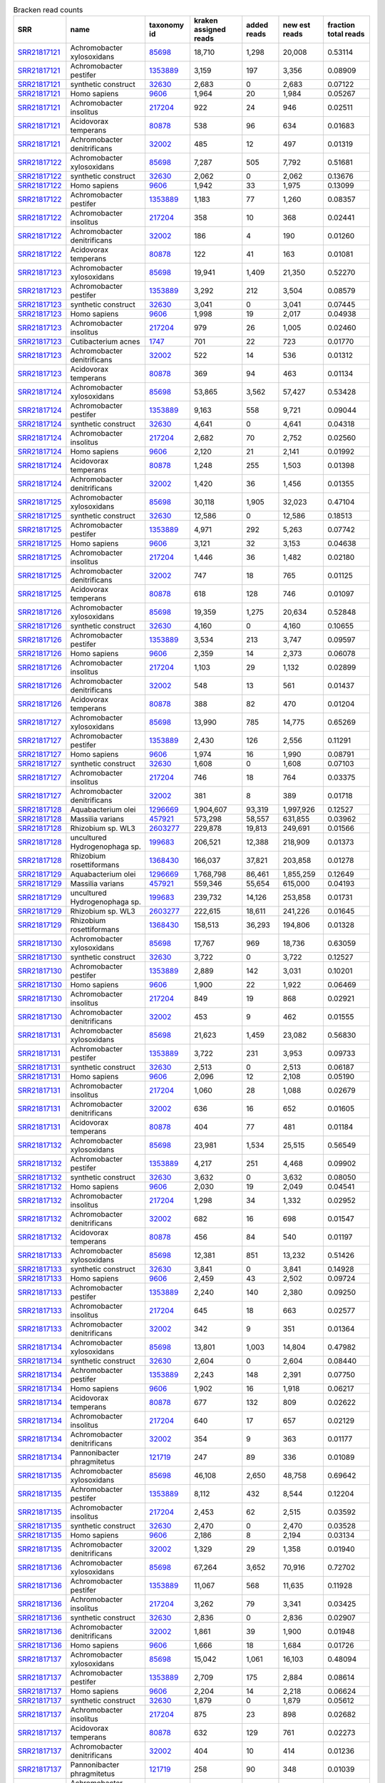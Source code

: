 .. csv-table:: Bracken read counts
    :header:    SRR,name,taxonomy id,kraken assigned reads,added reads,new est reads,fraction total reads

    `SRR21817121 <https://www.ncbi.nlm.nih.gov/sra/SRR21817121/>`_,Achromobacter xylosoxidans,`85698 <https://www.ncbi.nlm.nih.gov/Taxonomy/Browser/wwwtax.cgi?id=85698>`_,"18,710","1,298","20,008",0.53114
    `SRR21817121 <https://www.ncbi.nlm.nih.gov/sra/SRR21817121/>`_,Achromobacter pestifer,`1353889 <https://www.ncbi.nlm.nih.gov/Taxonomy/Browser/wwwtax.cgi?id=1353889>`_,"3,159",197,"3,356",0.08909
    `SRR21817121 <https://www.ncbi.nlm.nih.gov/sra/SRR21817121/>`_,synthetic construct,`32630 <https://www.ncbi.nlm.nih.gov/Taxonomy/Browser/wwwtax.cgi?id=32630>`_,"2,683",0,"2,683",0.07122
    `SRR21817121 <https://www.ncbi.nlm.nih.gov/sra/SRR21817121/>`_,Homo sapiens,`9606 <https://www.ncbi.nlm.nih.gov/Taxonomy/Browser/wwwtax.cgi?id=9606>`_,"1,964",20,"1,984",0.05267
    `SRR21817121 <https://www.ncbi.nlm.nih.gov/sra/SRR21817121/>`_,Achromobacter insolitus,`217204 <https://www.ncbi.nlm.nih.gov/Taxonomy/Browser/wwwtax.cgi?id=217204>`_,922,24,946,0.02511
    `SRR21817121 <https://www.ncbi.nlm.nih.gov/sra/SRR21817121/>`_,Acidovorax temperans,`80878 <https://www.ncbi.nlm.nih.gov/Taxonomy/Browser/wwwtax.cgi?id=80878>`_,538,96,634,0.01683
    `SRR21817121 <https://www.ncbi.nlm.nih.gov/sra/SRR21817121/>`_,Achromobacter denitrificans,`32002 <https://www.ncbi.nlm.nih.gov/Taxonomy/Browser/wwwtax.cgi?id=32002>`_,485,12,497,0.01319
    `SRR21817122 <https://www.ncbi.nlm.nih.gov/sra/SRR21817122/>`_,Achromobacter xylosoxidans,`85698 <https://www.ncbi.nlm.nih.gov/Taxonomy/Browser/wwwtax.cgi?id=85698>`_,"7,287",505,"7,792",0.51681
    `SRR21817122 <https://www.ncbi.nlm.nih.gov/sra/SRR21817122/>`_,synthetic construct,`32630 <https://www.ncbi.nlm.nih.gov/Taxonomy/Browser/wwwtax.cgi?id=32630>`_,"2,062",0,"2,062",0.13676
    `SRR21817122 <https://www.ncbi.nlm.nih.gov/sra/SRR21817122/>`_,Homo sapiens,`9606 <https://www.ncbi.nlm.nih.gov/Taxonomy/Browser/wwwtax.cgi?id=9606>`_,"1,942",33,"1,975",0.13099
    `SRR21817122 <https://www.ncbi.nlm.nih.gov/sra/SRR21817122/>`_,Achromobacter pestifer,`1353889 <https://www.ncbi.nlm.nih.gov/Taxonomy/Browser/wwwtax.cgi?id=1353889>`_,"1,183",77,"1,260",0.08357
    `SRR21817122 <https://www.ncbi.nlm.nih.gov/sra/SRR21817122/>`_,Achromobacter insolitus,`217204 <https://www.ncbi.nlm.nih.gov/Taxonomy/Browser/wwwtax.cgi?id=217204>`_,358,10,368,0.02441
    `SRR21817122 <https://www.ncbi.nlm.nih.gov/sra/SRR21817122/>`_,Achromobacter denitrificans,`32002 <https://www.ncbi.nlm.nih.gov/Taxonomy/Browser/wwwtax.cgi?id=32002>`_,186,4,190,0.01260
    `SRR21817122 <https://www.ncbi.nlm.nih.gov/sra/SRR21817122/>`_,Acidovorax temperans,`80878 <https://www.ncbi.nlm.nih.gov/Taxonomy/Browser/wwwtax.cgi?id=80878>`_,122,41,163,0.01081
    `SRR21817123 <https://www.ncbi.nlm.nih.gov/sra/SRR21817123/>`_,Achromobacter xylosoxidans,`85698 <https://www.ncbi.nlm.nih.gov/Taxonomy/Browser/wwwtax.cgi?id=85698>`_,"19,941","1,409","21,350",0.52270
    `SRR21817123 <https://www.ncbi.nlm.nih.gov/sra/SRR21817123/>`_,Achromobacter pestifer,`1353889 <https://www.ncbi.nlm.nih.gov/Taxonomy/Browser/wwwtax.cgi?id=1353889>`_,"3,292",212,"3,504",0.08579
    `SRR21817123 <https://www.ncbi.nlm.nih.gov/sra/SRR21817123/>`_,synthetic construct,`32630 <https://www.ncbi.nlm.nih.gov/Taxonomy/Browser/wwwtax.cgi?id=32630>`_,"3,041",0,"3,041",0.07445
    `SRR21817123 <https://www.ncbi.nlm.nih.gov/sra/SRR21817123/>`_,Homo sapiens,`9606 <https://www.ncbi.nlm.nih.gov/Taxonomy/Browser/wwwtax.cgi?id=9606>`_,"1,998",19,"2,017",0.04938
    `SRR21817123 <https://www.ncbi.nlm.nih.gov/sra/SRR21817123/>`_,Achromobacter insolitus,`217204 <https://www.ncbi.nlm.nih.gov/Taxonomy/Browser/wwwtax.cgi?id=217204>`_,979,26,"1,005",0.02460
    `SRR21817123 <https://www.ncbi.nlm.nih.gov/sra/SRR21817123/>`_,Cutibacterium acnes,`1747 <https://www.ncbi.nlm.nih.gov/Taxonomy/Browser/wwwtax.cgi?id=1747>`_,701,22,723,0.01770
    `SRR21817123 <https://www.ncbi.nlm.nih.gov/sra/SRR21817123/>`_,Achromobacter denitrificans,`32002 <https://www.ncbi.nlm.nih.gov/Taxonomy/Browser/wwwtax.cgi?id=32002>`_,522,14,536,0.01312
    `SRR21817123 <https://www.ncbi.nlm.nih.gov/sra/SRR21817123/>`_,Acidovorax temperans,`80878 <https://www.ncbi.nlm.nih.gov/Taxonomy/Browser/wwwtax.cgi?id=80878>`_,369,94,463,0.01134
    `SRR21817124 <https://www.ncbi.nlm.nih.gov/sra/SRR21817124/>`_,Achromobacter xylosoxidans,`85698 <https://www.ncbi.nlm.nih.gov/Taxonomy/Browser/wwwtax.cgi?id=85698>`_,"53,865","3,562","57,427",0.53428
    `SRR21817124 <https://www.ncbi.nlm.nih.gov/sra/SRR21817124/>`_,Achromobacter pestifer,`1353889 <https://www.ncbi.nlm.nih.gov/Taxonomy/Browser/wwwtax.cgi?id=1353889>`_,"9,163",558,"9,721",0.09044
    `SRR21817124 <https://www.ncbi.nlm.nih.gov/sra/SRR21817124/>`_,synthetic construct,`32630 <https://www.ncbi.nlm.nih.gov/Taxonomy/Browser/wwwtax.cgi?id=32630>`_,"4,641",0,"4,641",0.04318
    `SRR21817124 <https://www.ncbi.nlm.nih.gov/sra/SRR21817124/>`_,Achromobacter insolitus,`217204 <https://www.ncbi.nlm.nih.gov/Taxonomy/Browser/wwwtax.cgi?id=217204>`_,"2,682",70,"2,752",0.02560
    `SRR21817124 <https://www.ncbi.nlm.nih.gov/sra/SRR21817124/>`_,Homo sapiens,`9606 <https://www.ncbi.nlm.nih.gov/Taxonomy/Browser/wwwtax.cgi?id=9606>`_,"2,120",21,"2,141",0.01992
    `SRR21817124 <https://www.ncbi.nlm.nih.gov/sra/SRR21817124/>`_,Acidovorax temperans,`80878 <https://www.ncbi.nlm.nih.gov/Taxonomy/Browser/wwwtax.cgi?id=80878>`_,"1,248",255,"1,503",0.01398
    `SRR21817124 <https://www.ncbi.nlm.nih.gov/sra/SRR21817124/>`_,Achromobacter denitrificans,`32002 <https://www.ncbi.nlm.nih.gov/Taxonomy/Browser/wwwtax.cgi?id=32002>`_,"1,420",36,"1,456",0.01355
    `SRR21817125 <https://www.ncbi.nlm.nih.gov/sra/SRR21817125/>`_,Achromobacter xylosoxidans,`85698 <https://www.ncbi.nlm.nih.gov/Taxonomy/Browser/wwwtax.cgi?id=85698>`_,"30,118","1,905","32,023",0.47104
    `SRR21817125 <https://www.ncbi.nlm.nih.gov/sra/SRR21817125/>`_,synthetic construct,`32630 <https://www.ncbi.nlm.nih.gov/Taxonomy/Browser/wwwtax.cgi?id=32630>`_,"12,586",0,"12,586",0.18513
    `SRR21817125 <https://www.ncbi.nlm.nih.gov/sra/SRR21817125/>`_,Achromobacter pestifer,`1353889 <https://www.ncbi.nlm.nih.gov/Taxonomy/Browser/wwwtax.cgi?id=1353889>`_,"4,971",292,"5,263",0.07742
    `SRR21817125 <https://www.ncbi.nlm.nih.gov/sra/SRR21817125/>`_,Homo sapiens,`9606 <https://www.ncbi.nlm.nih.gov/Taxonomy/Browser/wwwtax.cgi?id=9606>`_,"3,121",32,"3,153",0.04638
    `SRR21817125 <https://www.ncbi.nlm.nih.gov/sra/SRR21817125/>`_,Achromobacter insolitus,`217204 <https://www.ncbi.nlm.nih.gov/Taxonomy/Browser/wwwtax.cgi?id=217204>`_,"1,446",36,"1,482",0.02180
    `SRR21817125 <https://www.ncbi.nlm.nih.gov/sra/SRR21817125/>`_,Achromobacter denitrificans,`32002 <https://www.ncbi.nlm.nih.gov/Taxonomy/Browser/wwwtax.cgi?id=32002>`_,747,18,765,0.01125
    `SRR21817125 <https://www.ncbi.nlm.nih.gov/sra/SRR21817125/>`_,Acidovorax temperans,`80878 <https://www.ncbi.nlm.nih.gov/Taxonomy/Browser/wwwtax.cgi?id=80878>`_,618,128,746,0.01097
    `SRR21817126 <https://www.ncbi.nlm.nih.gov/sra/SRR21817126/>`_,Achromobacter xylosoxidans,`85698 <https://www.ncbi.nlm.nih.gov/Taxonomy/Browser/wwwtax.cgi?id=85698>`_,"19,359","1,275","20,634",0.52848
    `SRR21817126 <https://www.ncbi.nlm.nih.gov/sra/SRR21817126/>`_,synthetic construct,`32630 <https://www.ncbi.nlm.nih.gov/Taxonomy/Browser/wwwtax.cgi?id=32630>`_,"4,160",0,"4,160",0.10655
    `SRR21817126 <https://www.ncbi.nlm.nih.gov/sra/SRR21817126/>`_,Achromobacter pestifer,`1353889 <https://www.ncbi.nlm.nih.gov/Taxonomy/Browser/wwwtax.cgi?id=1353889>`_,"3,534",213,"3,747",0.09597
    `SRR21817126 <https://www.ncbi.nlm.nih.gov/sra/SRR21817126/>`_,Homo sapiens,`9606 <https://www.ncbi.nlm.nih.gov/Taxonomy/Browser/wwwtax.cgi?id=9606>`_,"2,359",14,"2,373",0.06078
    `SRR21817126 <https://www.ncbi.nlm.nih.gov/sra/SRR21817126/>`_,Achromobacter insolitus,`217204 <https://www.ncbi.nlm.nih.gov/Taxonomy/Browser/wwwtax.cgi?id=217204>`_,"1,103",29,"1,132",0.02899
    `SRR21817126 <https://www.ncbi.nlm.nih.gov/sra/SRR21817126/>`_,Achromobacter denitrificans,`32002 <https://www.ncbi.nlm.nih.gov/Taxonomy/Browser/wwwtax.cgi?id=32002>`_,548,13,561,0.01437
    `SRR21817126 <https://www.ncbi.nlm.nih.gov/sra/SRR21817126/>`_,Acidovorax temperans,`80878 <https://www.ncbi.nlm.nih.gov/Taxonomy/Browser/wwwtax.cgi?id=80878>`_,388,82,470,0.01204
    `SRR21817127 <https://www.ncbi.nlm.nih.gov/sra/SRR21817127/>`_,Achromobacter xylosoxidans,`85698 <https://www.ncbi.nlm.nih.gov/Taxonomy/Browser/wwwtax.cgi?id=85698>`_,"13,990",785,"14,775",0.65269
    `SRR21817127 <https://www.ncbi.nlm.nih.gov/sra/SRR21817127/>`_,Achromobacter pestifer,`1353889 <https://www.ncbi.nlm.nih.gov/Taxonomy/Browser/wwwtax.cgi?id=1353889>`_,"2,430",126,"2,556",0.11291
    `SRR21817127 <https://www.ncbi.nlm.nih.gov/sra/SRR21817127/>`_,Homo sapiens,`9606 <https://www.ncbi.nlm.nih.gov/Taxonomy/Browser/wwwtax.cgi?id=9606>`_,"1,974",16,"1,990",0.08791
    `SRR21817127 <https://www.ncbi.nlm.nih.gov/sra/SRR21817127/>`_,synthetic construct,`32630 <https://www.ncbi.nlm.nih.gov/Taxonomy/Browser/wwwtax.cgi?id=32630>`_,"1,608",0,"1,608",0.07103
    `SRR21817127 <https://www.ncbi.nlm.nih.gov/sra/SRR21817127/>`_,Achromobacter insolitus,`217204 <https://www.ncbi.nlm.nih.gov/Taxonomy/Browser/wwwtax.cgi?id=217204>`_,746,18,764,0.03375
    `SRR21817127 <https://www.ncbi.nlm.nih.gov/sra/SRR21817127/>`_,Achromobacter denitrificans,`32002 <https://www.ncbi.nlm.nih.gov/Taxonomy/Browser/wwwtax.cgi?id=32002>`_,381,8,389,0.01718
    `SRR21817128 <https://www.ncbi.nlm.nih.gov/sra/SRR21817128/>`_,Aquabacterium olei,`1296669 <https://www.ncbi.nlm.nih.gov/Taxonomy/Browser/wwwtax.cgi?id=1296669>`_,"1,904,607","93,319","1,997,926",0.12527
    `SRR21817128 <https://www.ncbi.nlm.nih.gov/sra/SRR21817128/>`_,Massilia varians,`457921 <https://www.ncbi.nlm.nih.gov/Taxonomy/Browser/wwwtax.cgi?id=457921>`_,"573,298","58,557","631,855",0.03962
    `SRR21817128 <https://www.ncbi.nlm.nih.gov/sra/SRR21817128/>`_,Rhizobium sp. WL3,`2603277 <https://www.ncbi.nlm.nih.gov/Taxonomy/Browser/wwwtax.cgi?id=2603277>`_,"229,878","19,813","249,691",0.01566
    `SRR21817128 <https://www.ncbi.nlm.nih.gov/sra/SRR21817128/>`_,uncultured Hydrogenophaga sp.,`199683 <https://www.ncbi.nlm.nih.gov/Taxonomy/Browser/wwwtax.cgi?id=199683>`_,"206,521","12,388","218,909",0.01373
    `SRR21817128 <https://www.ncbi.nlm.nih.gov/sra/SRR21817128/>`_,Rhizobium rosettiformans,`1368430 <https://www.ncbi.nlm.nih.gov/Taxonomy/Browser/wwwtax.cgi?id=1368430>`_,"166,037","37,821","203,858",0.01278
    `SRR21817129 <https://www.ncbi.nlm.nih.gov/sra/SRR21817129/>`_,Aquabacterium olei,`1296669 <https://www.ncbi.nlm.nih.gov/Taxonomy/Browser/wwwtax.cgi?id=1296669>`_,"1,768,798","86,461","1,855,259",0.12649
    `SRR21817129 <https://www.ncbi.nlm.nih.gov/sra/SRR21817129/>`_,Massilia varians,`457921 <https://www.ncbi.nlm.nih.gov/Taxonomy/Browser/wwwtax.cgi?id=457921>`_,"559,346","55,654","615,000",0.04193
    `SRR21817129 <https://www.ncbi.nlm.nih.gov/sra/SRR21817129/>`_,uncultured Hydrogenophaga sp.,`199683 <https://www.ncbi.nlm.nih.gov/Taxonomy/Browser/wwwtax.cgi?id=199683>`_,"239,732","14,126","253,858",0.01731
    `SRR21817129 <https://www.ncbi.nlm.nih.gov/sra/SRR21817129/>`_,Rhizobium sp. WL3,`2603277 <https://www.ncbi.nlm.nih.gov/Taxonomy/Browser/wwwtax.cgi?id=2603277>`_,"222,615","18,611","241,226",0.01645
    `SRR21817129 <https://www.ncbi.nlm.nih.gov/sra/SRR21817129/>`_,Rhizobium rosettiformans,`1368430 <https://www.ncbi.nlm.nih.gov/Taxonomy/Browser/wwwtax.cgi?id=1368430>`_,"158,513","36,293","194,806",0.01328
    `SRR21817130 <https://www.ncbi.nlm.nih.gov/sra/SRR21817130/>`_,Achromobacter xylosoxidans,`85698 <https://www.ncbi.nlm.nih.gov/Taxonomy/Browser/wwwtax.cgi?id=85698>`_,"17,767",969,"18,736",0.63059
    `SRR21817130 <https://www.ncbi.nlm.nih.gov/sra/SRR21817130/>`_,synthetic construct,`32630 <https://www.ncbi.nlm.nih.gov/Taxonomy/Browser/wwwtax.cgi?id=32630>`_,"3,722",0,"3,722",0.12527
    `SRR21817130 <https://www.ncbi.nlm.nih.gov/sra/SRR21817130/>`_,Achromobacter pestifer,`1353889 <https://www.ncbi.nlm.nih.gov/Taxonomy/Browser/wwwtax.cgi?id=1353889>`_,"2,889",142,"3,031",0.10201
    `SRR21817130 <https://www.ncbi.nlm.nih.gov/sra/SRR21817130/>`_,Homo sapiens,`9606 <https://www.ncbi.nlm.nih.gov/Taxonomy/Browser/wwwtax.cgi?id=9606>`_,"1,900",22,"1,922",0.06469
    `SRR21817130 <https://www.ncbi.nlm.nih.gov/sra/SRR21817130/>`_,Achromobacter insolitus,`217204 <https://www.ncbi.nlm.nih.gov/Taxonomy/Browser/wwwtax.cgi?id=217204>`_,849,19,868,0.02921
    `SRR21817130 <https://www.ncbi.nlm.nih.gov/sra/SRR21817130/>`_,Achromobacter denitrificans,`32002 <https://www.ncbi.nlm.nih.gov/Taxonomy/Browser/wwwtax.cgi?id=32002>`_,453,9,462,0.01555
    `SRR21817131 <https://www.ncbi.nlm.nih.gov/sra/SRR21817131/>`_,Achromobacter xylosoxidans,`85698 <https://www.ncbi.nlm.nih.gov/Taxonomy/Browser/wwwtax.cgi?id=85698>`_,"21,623","1,459","23,082",0.56830
    `SRR21817131 <https://www.ncbi.nlm.nih.gov/sra/SRR21817131/>`_,Achromobacter pestifer,`1353889 <https://www.ncbi.nlm.nih.gov/Taxonomy/Browser/wwwtax.cgi?id=1353889>`_,"3,722",231,"3,953",0.09733
    `SRR21817131 <https://www.ncbi.nlm.nih.gov/sra/SRR21817131/>`_,synthetic construct,`32630 <https://www.ncbi.nlm.nih.gov/Taxonomy/Browser/wwwtax.cgi?id=32630>`_,"2,513",0,"2,513",0.06187
    `SRR21817131 <https://www.ncbi.nlm.nih.gov/sra/SRR21817131/>`_,Homo sapiens,`9606 <https://www.ncbi.nlm.nih.gov/Taxonomy/Browser/wwwtax.cgi?id=9606>`_,"2,096",12,"2,108",0.05190
    `SRR21817131 <https://www.ncbi.nlm.nih.gov/sra/SRR21817131/>`_,Achromobacter insolitus,`217204 <https://www.ncbi.nlm.nih.gov/Taxonomy/Browser/wwwtax.cgi?id=217204>`_,"1,060",28,"1,088",0.02679
    `SRR21817131 <https://www.ncbi.nlm.nih.gov/sra/SRR21817131/>`_,Achromobacter denitrificans,`32002 <https://www.ncbi.nlm.nih.gov/Taxonomy/Browser/wwwtax.cgi?id=32002>`_,636,16,652,0.01605
    `SRR21817131 <https://www.ncbi.nlm.nih.gov/sra/SRR21817131/>`_,Acidovorax temperans,`80878 <https://www.ncbi.nlm.nih.gov/Taxonomy/Browser/wwwtax.cgi?id=80878>`_,404,77,481,0.01184
    `SRR21817132 <https://www.ncbi.nlm.nih.gov/sra/SRR21817132/>`_,Achromobacter xylosoxidans,`85698 <https://www.ncbi.nlm.nih.gov/Taxonomy/Browser/wwwtax.cgi?id=85698>`_,"23,981","1,534","25,515",0.56549
    `SRR21817132 <https://www.ncbi.nlm.nih.gov/sra/SRR21817132/>`_,Achromobacter pestifer,`1353889 <https://www.ncbi.nlm.nih.gov/Taxonomy/Browser/wwwtax.cgi?id=1353889>`_,"4,217",251,"4,468",0.09902
    `SRR21817132 <https://www.ncbi.nlm.nih.gov/sra/SRR21817132/>`_,synthetic construct,`32630 <https://www.ncbi.nlm.nih.gov/Taxonomy/Browser/wwwtax.cgi?id=32630>`_,"3,632",0,"3,632",0.08050
    `SRR21817132 <https://www.ncbi.nlm.nih.gov/sra/SRR21817132/>`_,Homo sapiens,`9606 <https://www.ncbi.nlm.nih.gov/Taxonomy/Browser/wwwtax.cgi?id=9606>`_,"2,030",19,"2,049",0.04541
    `SRR21817132 <https://www.ncbi.nlm.nih.gov/sra/SRR21817132/>`_,Achromobacter insolitus,`217204 <https://www.ncbi.nlm.nih.gov/Taxonomy/Browser/wwwtax.cgi?id=217204>`_,"1,298",34,"1,332",0.02952
    `SRR21817132 <https://www.ncbi.nlm.nih.gov/sra/SRR21817132/>`_,Achromobacter denitrificans,`32002 <https://www.ncbi.nlm.nih.gov/Taxonomy/Browser/wwwtax.cgi?id=32002>`_,682,16,698,0.01547
    `SRR21817132 <https://www.ncbi.nlm.nih.gov/sra/SRR21817132/>`_,Acidovorax temperans,`80878 <https://www.ncbi.nlm.nih.gov/Taxonomy/Browser/wwwtax.cgi?id=80878>`_,456,84,540,0.01197
    `SRR21817133 <https://www.ncbi.nlm.nih.gov/sra/SRR21817133/>`_,Achromobacter xylosoxidans,`85698 <https://www.ncbi.nlm.nih.gov/Taxonomy/Browser/wwwtax.cgi?id=85698>`_,"12,381",851,"13,232",0.51426
    `SRR21817133 <https://www.ncbi.nlm.nih.gov/sra/SRR21817133/>`_,synthetic construct,`32630 <https://www.ncbi.nlm.nih.gov/Taxonomy/Browser/wwwtax.cgi?id=32630>`_,"3,841",0,"3,841",0.14928
    `SRR21817133 <https://www.ncbi.nlm.nih.gov/sra/SRR21817133/>`_,Homo sapiens,`9606 <https://www.ncbi.nlm.nih.gov/Taxonomy/Browser/wwwtax.cgi?id=9606>`_,"2,459",43,"2,502",0.09724
    `SRR21817133 <https://www.ncbi.nlm.nih.gov/sra/SRR21817133/>`_,Achromobacter pestifer,`1353889 <https://www.ncbi.nlm.nih.gov/Taxonomy/Browser/wwwtax.cgi?id=1353889>`_,"2,240",140,"2,380",0.09250
    `SRR21817133 <https://www.ncbi.nlm.nih.gov/sra/SRR21817133/>`_,Achromobacter insolitus,`217204 <https://www.ncbi.nlm.nih.gov/Taxonomy/Browser/wwwtax.cgi?id=217204>`_,645,18,663,0.02577
    `SRR21817133 <https://www.ncbi.nlm.nih.gov/sra/SRR21817133/>`_,Achromobacter denitrificans,`32002 <https://www.ncbi.nlm.nih.gov/Taxonomy/Browser/wwwtax.cgi?id=32002>`_,342,9,351,0.01364
    `SRR21817134 <https://www.ncbi.nlm.nih.gov/sra/SRR21817134/>`_,Achromobacter xylosoxidans,`85698 <https://www.ncbi.nlm.nih.gov/Taxonomy/Browser/wwwtax.cgi?id=85698>`_,"13,801","1,003","14,804",0.47982
    `SRR21817134 <https://www.ncbi.nlm.nih.gov/sra/SRR21817134/>`_,synthetic construct,`32630 <https://www.ncbi.nlm.nih.gov/Taxonomy/Browser/wwwtax.cgi?id=32630>`_,"2,604",0,"2,604",0.08440
    `SRR21817134 <https://www.ncbi.nlm.nih.gov/sra/SRR21817134/>`_,Achromobacter pestifer,`1353889 <https://www.ncbi.nlm.nih.gov/Taxonomy/Browser/wwwtax.cgi?id=1353889>`_,"2,243",148,"2,391",0.07750
    `SRR21817134 <https://www.ncbi.nlm.nih.gov/sra/SRR21817134/>`_,Homo sapiens,`9606 <https://www.ncbi.nlm.nih.gov/Taxonomy/Browser/wwwtax.cgi?id=9606>`_,"1,902",16,"1,918",0.06217
    `SRR21817134 <https://www.ncbi.nlm.nih.gov/sra/SRR21817134/>`_,Acidovorax temperans,`80878 <https://www.ncbi.nlm.nih.gov/Taxonomy/Browser/wwwtax.cgi?id=80878>`_,677,132,809,0.02622
    `SRR21817134 <https://www.ncbi.nlm.nih.gov/sra/SRR21817134/>`_,Achromobacter insolitus,`217204 <https://www.ncbi.nlm.nih.gov/Taxonomy/Browser/wwwtax.cgi?id=217204>`_,640,17,657,0.02129
    `SRR21817134 <https://www.ncbi.nlm.nih.gov/sra/SRR21817134/>`_,Achromobacter denitrificans,`32002 <https://www.ncbi.nlm.nih.gov/Taxonomy/Browser/wwwtax.cgi?id=32002>`_,354,9,363,0.01177
    `SRR21817134 <https://www.ncbi.nlm.nih.gov/sra/SRR21817134/>`_,Pannonibacter phragmitetus,`121719 <https://www.ncbi.nlm.nih.gov/Taxonomy/Browser/wwwtax.cgi?id=121719>`_,247,89,336,0.01089
    `SRR21817135 <https://www.ncbi.nlm.nih.gov/sra/SRR21817135/>`_,Achromobacter xylosoxidans,`85698 <https://www.ncbi.nlm.nih.gov/Taxonomy/Browser/wwwtax.cgi?id=85698>`_,"46,108","2,650","48,758",0.69642
    `SRR21817135 <https://www.ncbi.nlm.nih.gov/sra/SRR21817135/>`_,Achromobacter pestifer,`1353889 <https://www.ncbi.nlm.nih.gov/Taxonomy/Browser/wwwtax.cgi?id=1353889>`_,"8,112",432,"8,544",0.12204
    `SRR21817135 <https://www.ncbi.nlm.nih.gov/sra/SRR21817135/>`_,Achromobacter insolitus,`217204 <https://www.ncbi.nlm.nih.gov/Taxonomy/Browser/wwwtax.cgi?id=217204>`_,"2,453",62,"2,515",0.03592
    `SRR21817135 <https://www.ncbi.nlm.nih.gov/sra/SRR21817135/>`_,synthetic construct,`32630 <https://www.ncbi.nlm.nih.gov/Taxonomy/Browser/wwwtax.cgi?id=32630>`_,"2,470",0,"2,470",0.03528
    `SRR21817135 <https://www.ncbi.nlm.nih.gov/sra/SRR21817135/>`_,Homo sapiens,`9606 <https://www.ncbi.nlm.nih.gov/Taxonomy/Browser/wwwtax.cgi?id=9606>`_,"2,186",8,"2,194",0.03134
    `SRR21817135 <https://www.ncbi.nlm.nih.gov/sra/SRR21817135/>`_,Achromobacter denitrificans,`32002 <https://www.ncbi.nlm.nih.gov/Taxonomy/Browser/wwwtax.cgi?id=32002>`_,"1,329",29,"1,358",0.01940
    `SRR21817136 <https://www.ncbi.nlm.nih.gov/sra/SRR21817136/>`_,Achromobacter xylosoxidans,`85698 <https://www.ncbi.nlm.nih.gov/Taxonomy/Browser/wwwtax.cgi?id=85698>`_,"67,264","3,652","70,916",0.72702
    `SRR21817136 <https://www.ncbi.nlm.nih.gov/sra/SRR21817136/>`_,Achromobacter pestifer,`1353889 <https://www.ncbi.nlm.nih.gov/Taxonomy/Browser/wwwtax.cgi?id=1353889>`_,"11,067",568,"11,635",0.11928
    `SRR21817136 <https://www.ncbi.nlm.nih.gov/sra/SRR21817136/>`_,Achromobacter insolitus,`217204 <https://www.ncbi.nlm.nih.gov/Taxonomy/Browser/wwwtax.cgi?id=217204>`_,"3,262",79,"3,341",0.03425
    `SRR21817136 <https://www.ncbi.nlm.nih.gov/sra/SRR21817136/>`_,synthetic construct,`32630 <https://www.ncbi.nlm.nih.gov/Taxonomy/Browser/wwwtax.cgi?id=32630>`_,"2,836",0,"2,836",0.02907
    `SRR21817136 <https://www.ncbi.nlm.nih.gov/sra/SRR21817136/>`_,Achromobacter denitrificans,`32002 <https://www.ncbi.nlm.nih.gov/Taxonomy/Browser/wwwtax.cgi?id=32002>`_,"1,861",39,"1,900",0.01948
    `SRR21817136 <https://www.ncbi.nlm.nih.gov/sra/SRR21817136/>`_,Homo sapiens,`9606 <https://www.ncbi.nlm.nih.gov/Taxonomy/Browser/wwwtax.cgi?id=9606>`_,"1,666",18,"1,684",0.01726
    `SRR21817137 <https://www.ncbi.nlm.nih.gov/sra/SRR21817137/>`_,Achromobacter xylosoxidans,`85698 <https://www.ncbi.nlm.nih.gov/Taxonomy/Browser/wwwtax.cgi?id=85698>`_,"15,042","1,061","16,103",0.48094
    `SRR21817137 <https://www.ncbi.nlm.nih.gov/sra/SRR21817137/>`_,Achromobacter pestifer,`1353889 <https://www.ncbi.nlm.nih.gov/Taxonomy/Browser/wwwtax.cgi?id=1353889>`_,"2,709",175,"2,884",0.08614
    `SRR21817137 <https://www.ncbi.nlm.nih.gov/sra/SRR21817137/>`_,Homo sapiens,`9606 <https://www.ncbi.nlm.nih.gov/Taxonomy/Browser/wwwtax.cgi?id=9606>`_,"2,204",14,"2,218",0.06624
    `SRR21817137 <https://www.ncbi.nlm.nih.gov/sra/SRR21817137/>`_,synthetic construct,`32630 <https://www.ncbi.nlm.nih.gov/Taxonomy/Browser/wwwtax.cgi?id=32630>`_,"1,879",0,"1,879",0.05612
    `SRR21817137 <https://www.ncbi.nlm.nih.gov/sra/SRR21817137/>`_,Achromobacter insolitus,`217204 <https://www.ncbi.nlm.nih.gov/Taxonomy/Browser/wwwtax.cgi?id=217204>`_,875,23,898,0.02682
    `SRR21817137 <https://www.ncbi.nlm.nih.gov/sra/SRR21817137/>`_,Acidovorax temperans,`80878 <https://www.ncbi.nlm.nih.gov/Taxonomy/Browser/wwwtax.cgi?id=80878>`_,632,129,761,0.02273
    `SRR21817137 <https://www.ncbi.nlm.nih.gov/sra/SRR21817137/>`_,Achromobacter denitrificans,`32002 <https://www.ncbi.nlm.nih.gov/Taxonomy/Browser/wwwtax.cgi?id=32002>`_,404,10,414,0.01236
    `SRR21817137 <https://www.ncbi.nlm.nih.gov/sra/SRR21817137/>`_,Pannonibacter phragmitetus,`121719 <https://www.ncbi.nlm.nih.gov/Taxonomy/Browser/wwwtax.cgi?id=121719>`_,258,90,348,0.01039
    `SRR21817138 <https://www.ncbi.nlm.nih.gov/sra/SRR21817138/>`_,Achromobacter xylosoxidans,`85698 <https://www.ncbi.nlm.nih.gov/Taxonomy/Browser/wwwtax.cgi?id=85698>`_,"21,448","1,450","22,898",0.50870
    `SRR21817138 <https://www.ncbi.nlm.nih.gov/sra/SRR21817138/>`_,Achromobacter pestifer,`1353889 <https://www.ncbi.nlm.nih.gov/Taxonomy/Browser/wwwtax.cgi?id=1353889>`_,"3,584",222,"3,806",0.08455
    `SRR21817138 <https://www.ncbi.nlm.nih.gov/sra/SRR21817138/>`_,synthetic construct,`32630 <https://www.ncbi.nlm.nih.gov/Taxonomy/Browser/wwwtax.cgi?id=32630>`_,"2,344",0,"2,344",0.05207
    `SRR21817138 <https://www.ncbi.nlm.nih.gov/sra/SRR21817138/>`_,Homo sapiens,`9606 <https://www.ncbi.nlm.nih.gov/Taxonomy/Browser/wwwtax.cgi?id=9606>`_,"2,069",18,"2,087",0.04636
    `SRR21817138 <https://www.ncbi.nlm.nih.gov/sra/SRR21817138/>`_,Achromobacter insolitus,`217204 <https://www.ncbi.nlm.nih.gov/Taxonomy/Browser/wwwtax.cgi?id=217204>`_,"1,088",28,"1,116",0.02479
    `SRR21817138 <https://www.ncbi.nlm.nih.gov/sra/SRR21817138/>`_,Acidovorax temperans,`80878 <https://www.ncbi.nlm.nih.gov/Taxonomy/Browser/wwwtax.cgi?id=80878>`_,689,163,852,0.01893
    `SRR21817138 <https://www.ncbi.nlm.nih.gov/sra/SRR21817138/>`_,Achromobacter denitrificans,`32002 <https://www.ncbi.nlm.nih.gov/Taxonomy/Browser/wwwtax.cgi?id=32002>`_,605,15,620,0.01377
    `SRR21817139 <https://www.ncbi.nlm.nih.gov/sra/SRR21817139/>`_,Achromobacter xylosoxidans,`85698 <https://www.ncbi.nlm.nih.gov/Taxonomy/Browser/wwwtax.cgi?id=85698>`_,"21,224","1,532","22,756",0.49002
    `SRR21817139 <https://www.ncbi.nlm.nih.gov/sra/SRR21817139/>`_,synthetic construct,`32630 <https://www.ncbi.nlm.nih.gov/Taxonomy/Browser/wwwtax.cgi?id=32630>`_,"4,090",0,"4,090",0.08807
    `SRR21817139 <https://www.ncbi.nlm.nih.gov/sra/SRR21817139/>`_,Achromobacter pestifer,`1353889 <https://www.ncbi.nlm.nih.gov/Taxonomy/Browser/wwwtax.cgi?id=1353889>`_,"3,685",244,"3,929",0.08461
    `SRR21817139 <https://www.ncbi.nlm.nih.gov/sra/SRR21817139/>`_,Homo sapiens,`9606 <https://www.ncbi.nlm.nih.gov/Taxonomy/Browser/wwwtax.cgi?id=9606>`_,"1,886",18,"1,904",0.04100
    `SRR21817139 <https://www.ncbi.nlm.nih.gov/sra/SRR21817139/>`_,Achromobacter insolitus,`217204 <https://www.ncbi.nlm.nih.gov/Taxonomy/Browser/wwwtax.cgi?id=217204>`_,"1,202",34,"1,236",0.02662
    `SRR21817139 <https://www.ncbi.nlm.nih.gov/sra/SRR21817139/>`_,Acidovorax temperans,`80878 <https://www.ncbi.nlm.nih.gov/Taxonomy/Browser/wwwtax.cgi?id=80878>`_,734,131,865,0.01863
    `SRR21817139 <https://www.ncbi.nlm.nih.gov/sra/SRR21817139/>`_,Achromobacter denitrificans,`32002 <https://www.ncbi.nlm.nih.gov/Taxonomy/Browser/wwwtax.cgi?id=32002>`_,641,17,658,0.01417
    `SRR21817139 <https://www.ncbi.nlm.nih.gov/sra/SRR21817139/>`_,Cutibacterium acnes,`1747 <https://www.ncbi.nlm.nih.gov/Taxonomy/Browser/wwwtax.cgi?id=1747>`_,584,46,630,0.01357
    `SRR21817140 <https://www.ncbi.nlm.nih.gov/sra/SRR21817140/>`_,Achromobacter xylosoxidans,`85698 <https://www.ncbi.nlm.nih.gov/Taxonomy/Browser/wwwtax.cgi?id=85698>`_,"56,275","3,688","59,963",0.41415
    `SRR21817140 <https://www.ncbi.nlm.nih.gov/sra/SRR21817140/>`_,synthetic construct,`32630 <https://www.ncbi.nlm.nih.gov/Taxonomy/Browser/wwwtax.cgi?id=32630>`_,"36,248",0,"36,248",0.25036
    `SRR21817140 <https://www.ncbi.nlm.nih.gov/sra/SRR21817140/>`_,Achromobacter pestifer,`1353889 <https://www.ncbi.nlm.nih.gov/Taxonomy/Browser/wwwtax.cgi?id=1353889>`_,"9,407",562,"9,969",0.06885
    `SRR21817140 <https://www.ncbi.nlm.nih.gov/sra/SRR21817140/>`_,Achromobacter insolitus,`217204 <https://www.ncbi.nlm.nih.gov/Taxonomy/Browser/wwwtax.cgi?id=217204>`_,"2,779",72,"2,851",0.01969
    `SRR21817140 <https://www.ncbi.nlm.nih.gov/sra/SRR21817140/>`_,Homo sapiens,`9606 <https://www.ncbi.nlm.nih.gov/Taxonomy/Browser/wwwtax.cgi?id=9606>`_,"2,052",31,"2,083",0.01439
    `SRR21817140 <https://www.ncbi.nlm.nih.gov/sra/SRR21817140/>`_,Achromobacter denitrificans,`32002 <https://www.ncbi.nlm.nih.gov/Taxonomy/Browser/wwwtax.cgi?id=32002>`_,"1,564",39,"1,603",0.01107
    `SRR21817140 <https://www.ncbi.nlm.nih.gov/sra/SRR21817140/>`_,Acidovorax temperans,`80878 <https://www.ncbi.nlm.nih.gov/Taxonomy/Browser/wwwtax.cgi?id=80878>`_,"1,272",237,"1,509",0.01042
    `SRR21817141 <https://www.ncbi.nlm.nih.gov/sra/SRR21817141/>`_,Achromobacter xylosoxidans,`85698 <https://www.ncbi.nlm.nih.gov/Taxonomy/Browser/wwwtax.cgi?id=85698>`_,"18,966","1,061","20,027",0.66958
    `SRR21817141 <https://www.ncbi.nlm.nih.gov/sra/SRR21817141/>`_,Achromobacter pestifer,`1353889 <https://www.ncbi.nlm.nih.gov/Taxonomy/Browser/wwwtax.cgi?id=1353889>`_,"3,406",175,"3,581",0.11973
    `SRR21817141 <https://www.ncbi.nlm.nih.gov/sra/SRR21817141/>`_,Homo sapiens,`9606 <https://www.ncbi.nlm.nih.gov/Taxonomy/Browser/wwwtax.cgi?id=9606>`_,"2,137",18,"2,155",0.07205
    `SRR21817141 <https://www.ncbi.nlm.nih.gov/sra/SRR21817141/>`_,synthetic construct,`32630 <https://www.ncbi.nlm.nih.gov/Taxonomy/Browser/wwwtax.cgi?id=32630>`_,"1,417",0,"1,417",0.04738
    `SRR21817141 <https://www.ncbi.nlm.nih.gov/sra/SRR21817141/>`_,Achromobacter insolitus,`217204 <https://www.ncbi.nlm.nih.gov/Taxonomy/Browser/wwwtax.cgi?id=217204>`_,998,24,"1,022",0.03417
    `SRR21817141 <https://www.ncbi.nlm.nih.gov/sra/SRR21817141/>`_,Achromobacter denitrificans,`32002 <https://www.ncbi.nlm.nih.gov/Taxonomy/Browser/wwwtax.cgi?id=32002>`_,538,11,549,0.01836
    `SRR21817142 <https://www.ncbi.nlm.nih.gov/sra/SRR21817142/>`_,Achromobacter xylosoxidans,`85698 <https://www.ncbi.nlm.nih.gov/Taxonomy/Browser/wwwtax.cgi?id=85698>`_,"12,242",701,"12,943",0.60937
    `SRR21817142 <https://www.ncbi.nlm.nih.gov/sra/SRR21817142/>`_,Achromobacter pestifer,`1353889 <https://www.ncbi.nlm.nih.gov/Taxonomy/Browser/wwwtax.cgi?id=1353889>`_,"2,191",119,"2,310",0.10876
    `SRR21817142 <https://www.ncbi.nlm.nih.gov/sra/SRR21817142/>`_,synthetic construct,`32630 <https://www.ncbi.nlm.nih.gov/Taxonomy/Browser/wwwtax.cgi?id=32630>`_,"2,225",0,"2,225",0.10476
    `SRR21817142 <https://www.ncbi.nlm.nih.gov/sra/SRR21817142/>`_,Homo sapiens,`9606 <https://www.ncbi.nlm.nih.gov/Taxonomy/Browser/wwwtax.cgi?id=9606>`_,"1,998",13,"2,011",0.09468
    `SRR21817142 <https://www.ncbi.nlm.nih.gov/sra/SRR21817142/>`_,Achromobacter insolitus,`217204 <https://www.ncbi.nlm.nih.gov/Taxonomy/Browser/wwwtax.cgi?id=217204>`_,640,16,656,0.03089
    `SRR21817142 <https://www.ncbi.nlm.nih.gov/sra/SRR21817142/>`_,Achromobacter denitrificans,`32002 <https://www.ncbi.nlm.nih.gov/Taxonomy/Browser/wwwtax.cgi?id=32002>`_,370,8,378,0.01780
    `SRR21817143 <https://www.ncbi.nlm.nih.gov/sra/SRR21817143/>`_,Achromobacter xylosoxidans,`85698 <https://www.ncbi.nlm.nih.gov/Taxonomy/Browser/wwwtax.cgi?id=85698>`_,"26,072","1,528","27,600",0.63227
    `SRR21817143 <https://www.ncbi.nlm.nih.gov/sra/SRR21817143/>`_,Achromobacter pestifer,`1353889 <https://www.ncbi.nlm.nih.gov/Taxonomy/Browser/wwwtax.cgi?id=1353889>`_,"4,778",264,"5,042",0.11550
    `SRR21817143 <https://www.ncbi.nlm.nih.gov/sra/SRR21817143/>`_,synthetic construct,`32630 <https://www.ncbi.nlm.nih.gov/Taxonomy/Browser/wwwtax.cgi?id=32630>`_,"2,732",0,"2,732",0.06259
    `SRR21817143 <https://www.ncbi.nlm.nih.gov/sra/SRR21817143/>`_,Homo sapiens,`9606 <https://www.ncbi.nlm.nih.gov/Taxonomy/Browser/wwwtax.cgi?id=9606>`_,"2,345",17,"2,362",0.05411
    `SRR21817143 <https://www.ncbi.nlm.nih.gov/sra/SRR21817143/>`_,Achromobacter insolitus,`217204 <https://www.ncbi.nlm.nih.gov/Taxonomy/Browser/wwwtax.cgi?id=217204>`_,"1,441",38,"1,479",0.03388
    `SRR21817143 <https://www.ncbi.nlm.nih.gov/sra/SRR21817143/>`_,Achromobacter denitrificans,`32002 <https://www.ncbi.nlm.nih.gov/Taxonomy/Browser/wwwtax.cgi?id=32002>`_,800,18,818,0.01874
    `SRR21817144 <https://www.ncbi.nlm.nih.gov/sra/SRR21817144/>`_,Achromobacter xylosoxidans,`85698 <https://www.ncbi.nlm.nih.gov/Taxonomy/Browser/wwwtax.cgi?id=85698>`_,"16,642",992,"17,634",0.64819
    `SRR21817144 <https://www.ncbi.nlm.nih.gov/sra/SRR21817144/>`_,Achromobacter pestifer,`1353889 <https://www.ncbi.nlm.nih.gov/Taxonomy/Browser/wwwtax.cgi?id=1353889>`_,"2,962",160,"3,122",0.11476
    `SRR21817144 <https://www.ncbi.nlm.nih.gov/sra/SRR21817144/>`_,Homo sapiens,`9606 <https://www.ncbi.nlm.nih.gov/Taxonomy/Browser/wwwtax.cgi?id=9606>`_,"2,005",18,"2,023",0.07436
    `SRR21817144 <https://www.ncbi.nlm.nih.gov/sra/SRR21817144/>`_,synthetic construct,`32630 <https://www.ncbi.nlm.nih.gov/Taxonomy/Browser/wwwtax.cgi?id=32630>`_,"1,705",0,"1,705",0.06267
    `SRR21817144 <https://www.ncbi.nlm.nih.gov/sra/SRR21817144/>`_,Achromobacter insolitus,`217204 <https://www.ncbi.nlm.nih.gov/Taxonomy/Browser/wwwtax.cgi?id=217204>`_,845,21,866,0.03183
    `SRR21817144 <https://www.ncbi.nlm.nih.gov/sra/SRR21817144/>`_,Achromobacter denitrificans,`32002 <https://www.ncbi.nlm.nih.gov/Taxonomy/Browser/wwwtax.cgi?id=32002>`_,467,10,477,0.01753
    `SRR21817145 <https://www.ncbi.nlm.nih.gov/sra/SRR21817145/>`_,Achromobacter xylosoxidans,`85698 <https://www.ncbi.nlm.nih.gov/Taxonomy/Browser/wwwtax.cgi?id=85698>`_,"19,908","1,460","21,368",0.46602
    `SRR21817145 <https://www.ncbi.nlm.nih.gov/sra/SRR21817145/>`_,synthetic construct,`32630 <https://www.ncbi.nlm.nih.gov/Taxonomy/Browser/wwwtax.cgi?id=32630>`_,"4,644",0,"4,644",0.10128
    `SRR21817145 <https://www.ncbi.nlm.nih.gov/sra/SRR21817145/>`_,Achromobacter pestifer,`1353889 <https://www.ncbi.nlm.nih.gov/Taxonomy/Browser/wwwtax.cgi?id=1353889>`_,"3,515",233,"3,748",0.08174
    `SRR21817145 <https://www.ncbi.nlm.nih.gov/sra/SRR21817145/>`_,Homo sapiens,`9606 <https://www.ncbi.nlm.nih.gov/Taxonomy/Browser/wwwtax.cgi?id=9606>`_,"2,341",22,"2,363",0.05154
    `SRR21817145 <https://www.ncbi.nlm.nih.gov/sra/SRR21817145/>`_,Achromobacter insolitus,`217204 <https://www.ncbi.nlm.nih.gov/Taxonomy/Browser/wwwtax.cgi?id=217204>`_,"1,089",31,"1,120",0.02443
    `SRR21817145 <https://www.ncbi.nlm.nih.gov/sra/SRR21817145/>`_,Acidovorax temperans,`80878 <https://www.ncbi.nlm.nih.gov/Taxonomy/Browser/wwwtax.cgi?id=80878>`_,867,156,"1,023",0.02231
    `SRR21817145 <https://www.ncbi.nlm.nih.gov/sra/SRR21817145/>`_,Achromobacter denitrificans,`32002 <https://www.ncbi.nlm.nih.gov/Taxonomy/Browser/wwwtax.cgi?id=32002>`_,564,15,579,0.01263
    `SRR21817145 <https://www.ncbi.nlm.nih.gov/sra/SRR21817145/>`_,Pannonibacter phragmitetus,`121719 <https://www.ncbi.nlm.nih.gov/Taxonomy/Browser/wwwtax.cgi?id=121719>`_,357,116,473,0.01032
    `SRR21817146 <https://www.ncbi.nlm.nih.gov/sra/SRR21817146/>`_,Achromobacter xylosoxidans,`85698 <https://www.ncbi.nlm.nih.gov/Taxonomy/Browser/wwwtax.cgi?id=85698>`_,"33,387","2,286","35,673",0.49892
    `SRR21817146 <https://www.ncbi.nlm.nih.gov/sra/SRR21817146/>`_,Achromobacter pestifer,`1353889 <https://www.ncbi.nlm.nih.gov/Taxonomy/Browser/wwwtax.cgi?id=1353889>`_,"5,537",340,"5,877",0.08220
    `SRR21817146 <https://www.ncbi.nlm.nih.gov/sra/SRR21817146/>`_,synthetic construct,`32630 <https://www.ncbi.nlm.nih.gov/Taxonomy/Browser/wwwtax.cgi?id=32630>`_,"3,065",0,"3,065",0.04287
    `SRR21817146 <https://www.ncbi.nlm.nih.gov/sra/SRR21817146/>`_,Homo sapiens,`9606 <https://www.ncbi.nlm.nih.gov/Taxonomy/Browser/wwwtax.cgi?id=9606>`_,"2,034",33,"2,067",0.02891
    `SRR21817146 <https://www.ncbi.nlm.nih.gov/sra/SRR21817146/>`_,Achromobacter insolitus,`217204 <https://www.ncbi.nlm.nih.gov/Taxonomy/Browser/wwwtax.cgi?id=217204>`_,"1,609",41,"1,650",0.02308
    `SRR21817146 <https://www.ncbi.nlm.nih.gov/sra/SRR21817146/>`_,Acidovorax temperans,`80878 <https://www.ncbi.nlm.nih.gov/Taxonomy/Browser/wwwtax.cgi?id=80878>`_,"1,383",251,"1,634",0.02285
    `SRR21817146 <https://www.ncbi.nlm.nih.gov/sra/SRR21817146/>`_,Achromobacter denitrificans,`32002 <https://www.ncbi.nlm.nih.gov/Taxonomy/Browser/wwwtax.cgi?id=32002>`_,892,23,915,0.01280

